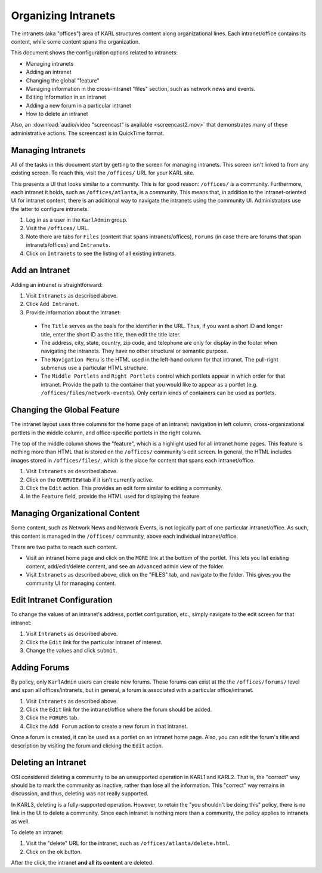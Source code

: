 ====================
Organizing Intranets
====================

The intranets (aka "offices") area of KARL structures content along
organizational lines.  Each intranet/office contains its content,
while some content spans the organization.

This document shows the configuration options related to intranets:

- Managing intranets

- Adding an intranet

- Changing the global "feature"

- Managing information in the cross-intranet "files" section, such as
  network news and events.

- Editing information in an intranet

- Adding a new forum in a particular intranet

- How to delete an intranet

Also, an :download:`audio/video "screencast" is available
<screencast2.mov>` that demonstrates many of these administrative
actions.  The screencast is in QuickTime format.

Managing Intranets
==================

All of the tasks in this document start by getting to the screen for
managing intranets.  This screen isn't linked to from any existing
screen.  To reach this, visit the ``/offices/`` URL for your KARL
site.

This presents a UI that looks similar to a community.  This is for
good reason: ``/offices/`` *is* a community.  Furthermore, each
intranet it holds, such as ``/offices/atlanta``, is a community.  This
means that, in addition to the intranet-oriented UI for intranet
content, there is an additional way to navigate the intranets using
the community UI.  Administrators use the latter to configure
intranets.

#. Log in as a user in the ``KarlAdmin`` group.

#. Visit the ``/offices/`` URL.

#. Note there are tabs for ``Files`` (content that spans
   intranets/offices), ``Forums`` (in case there are forums that span
   intranets/offices) and ``Intranets``.

#. Click on ``Intranets`` to see the listing of all existing
   intranets.

Add an Intranet
===============

Adding an intranet is straightforward:

#. Visit ``Intranets`` as described above.

#. Click ``Add Intranet``.

#. Provide information about the intranet:

  - The ``Title`` serves as the basis for the identifier in the URL.
    Thus, if you want a short ID and longer title, enter the short ID
    as the title, then edit the title later.

  - The address, city, state, country, zip code, and telephone are
    only for display in the footer when navigating the intranets.
    They have no other structural or semantic purpose.

  - The ``Navigation Menu`` is the HTML used in the left-hand column
    for that intranet.  The pull-right submenus use a particular HTML
    structure.

  - The ``Middle Portlets`` and ``Right Portlets`` control which
    portlets appear in which order for that intranet.  Provide the
    path to the container that you would like to appear as a portlet
    (e.g. ``/offices/files/network-events``).  Only certain kinds of
    containers can be used as portlets.

Changing the Global Feature
===========================

The intranet layout uses three columns for the home page of an
intranet: navigation in left column, cross-organizational portlets in
the middle column, and office-specific portlets in the right column.

The top of the middle column shows the "feature", which is a highlight
used for all intranet home pages.  This feature is nothing more than
HTML that is stored on the ``/offices/`` community's edit screen.  In
general, the HTML includes images stored in ``/offices/files/``, which
is the place for content that spans each intranet/office.

#. Visit ``Intranets`` as described above.

#. Click on the ``OVERVIEW`` tab if it isn't currently active.

#. Click the ``Edit`` action.  This provides an edit form similar to
   editing a community.

#. In the ``Feature`` field, provide the HTML used for displaying the
   feature.

Managing Organizational Content
===============================

Some content, such as Network News and Network Events, is not
logically part of one particular intranet/office.  As such, this
content is managed in the ``/offices/`` community, above each
individual intranet/office.

There are two paths to reach such content.

- Visit an intranet home page and click on the ``MORE`` link at the
  bottom of the portlet.  This lets you list existing content,
  add/edit/delete content, and see an ``Advanced`` admin view of the
  folder.

- Visit ``Intranets`` as described above, click on the "FILES" tab,
  and navigate to the folder.  This gives you the community UI for
  managing content.

Edit Intranet Configuration
===========================

To change the values of an intranet's address, portlet configuration,
etc., simply navigate to the edit screen for that intranet:

#. Visit ``Intranets`` as described above.

#. Click the ``Edit`` link for the particular intranet of interest.

#. Change the values and click ``submit``.

Adding Forums
=============

By policy, only ``KarlAdmin`` users can create new forums.  These
forums can exist at the the ``/offices/forums/`` level and span all
offices/intranets, but in general, a forum is associated with a
particular office/intranet.

#. Visit ``Intranets`` as described above.

#. Click the ``Edit`` link for the intranet/office where the forum
   should be added.

#. Click the ``FORUMS`` tab.

#. Click the ``Add Forum`` action to create a new forum in that
   intranet.

Once a forum is created, it can be used as a portlet on an intranet
home page.  Also, you can edit the forum's title and description by
visiting the forum and clicking the ``Edit`` action.

Deleting an Intranet
====================

OSI considered deleting a community to be an unsupported operation in
KARL1 and KARL2.  That is, the "correct" way should be to mark the
community as inactive, rather than lose all the information.  This
"correct" way remains in discussion, and thus, deleting was not really
supported.

In KARL3, deleting is a fully-supported operation.  However, to retain
the "you shouldn't be doing this" policy, there is no link in the UI
to delete a community.  Since each intranet is nothing more than a
community, the policy applies to intranets as well.

To delete an intranet:

#. Visit the "delete" URL for the intranet, such as
   ``/offices/atlanta/delete.html``.

#. Click on the ``ok`` button.

After the click, the intranet **and all its content** are deleted.

